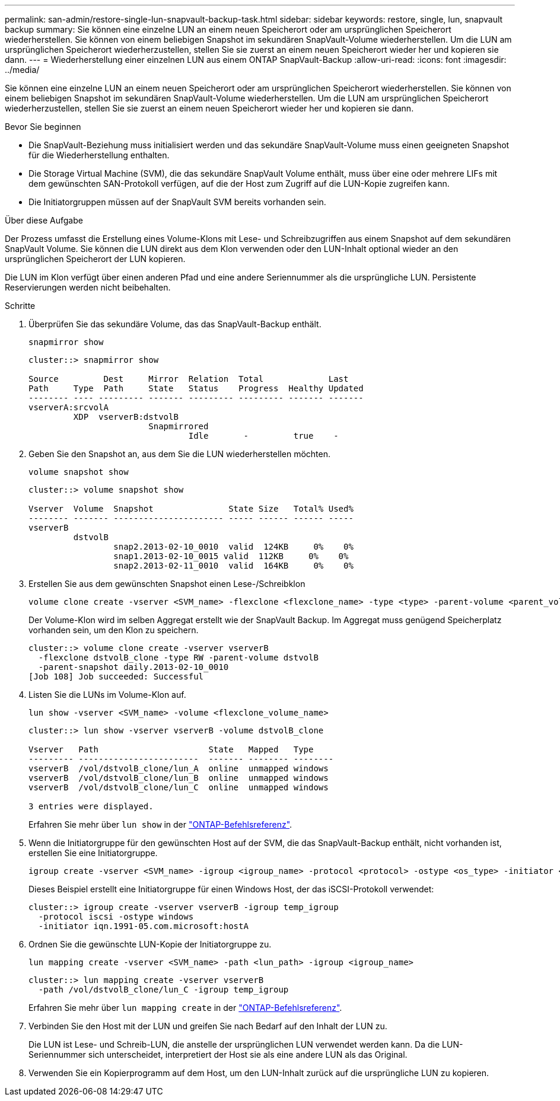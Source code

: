 ---
permalink: san-admin/restore-single-lun-snapvault-backup-task.html 
sidebar: sidebar 
keywords: restore, single, lun, snapvault backup 
summary: Sie können eine einzelne LUN an einem neuen Speicherort oder am ursprünglichen Speicherort wiederherstellen. Sie können von einem beliebigen Snapshot im sekundären SnapVault-Volume wiederherstellen. Um die LUN am ursprünglichen Speicherort wiederherzustellen, stellen Sie sie zuerst an einem neuen Speicherort wieder her und kopieren sie dann. 
---
= Wiederherstellung einer einzelnen LUN aus einem ONTAP SnapVault-Backup
:allow-uri-read: 
:icons: font
:imagesdir: ../media/


[role="lead"]
Sie können eine einzelne LUN an einem neuen Speicherort oder am ursprünglichen Speicherort wiederherstellen. Sie können von einem beliebigen Snapshot im sekundären SnapVault-Volume wiederherstellen. Um die LUN am ursprünglichen Speicherort wiederherzustellen, stellen Sie sie zuerst an einem neuen Speicherort wieder her und kopieren sie dann.

.Bevor Sie beginnen
* Die SnapVault-Beziehung muss initialisiert werden und das sekundäre SnapVault-Volume muss einen geeigneten Snapshot für die Wiederherstellung enthalten.
* Die Storage Virtual Machine (SVM), die das sekundäre SnapVault Volume enthält, muss über eine oder mehrere LIFs mit dem gewünschten SAN-Protokoll verfügen, auf die der Host zum Zugriff auf die LUN-Kopie zugreifen kann.
* Die Initiatorgruppen müssen auf der SnapVault SVM bereits vorhanden sein.


.Über diese Aufgabe
Der Prozess umfasst die Erstellung eines Volume-Klons mit Lese- und Schreibzugriffen aus einem Snapshot auf dem sekundären SnapVault Volume. Sie können die LUN direkt aus dem Klon verwenden oder den LUN-Inhalt optional wieder an den ursprünglichen Speicherort der LUN kopieren.

Die LUN im Klon verfügt über einen anderen Pfad und eine andere Seriennummer als die ursprüngliche LUN. Persistente Reservierungen werden nicht beibehalten.

.Schritte
. Überprüfen Sie das sekundäre Volume, das das SnapVault-Backup enthält.
+
[source, cli]
----
snapmirror show
----
+
[listing]
----
cluster::> snapmirror show

Source         Dest     Mirror  Relation  Total             Last
Path     Type  Path     State   Status    Progress  Healthy Updated
-------- ---- --------- ------- --------- --------- ------- -------
vserverA:srcvolA
         XDP  vserverB:dstvolB
                        Snapmirrored
                                Idle       -         true    -
----
. Geben Sie den Snapshot an, aus dem Sie die LUN wiederherstellen möchten.
+
[source, cli]
----
volume snapshot show
----
+
[listing]
----
cluster::> volume snapshot show

Vserver  Volume  Snapshot               State Size   Total% Used%
-------- ------- ---------------------- ----- ------ ------ -----
vserverB
         dstvolB
                 snap2.2013-02-10_0010  valid  124KB     0%    0%
                 snap1.2013-02-10_0015 valid  112KB     0%    0%
                 snap2.2013-02-11_0010  valid  164KB     0%    0%
----
. Erstellen Sie aus dem gewünschten Snapshot einen Lese-/Schreibklon
+
[source, cli]
----
volume clone create -vserver <SVM_name> -flexclone <flexclone_name> -type <type> -parent-volume <parent_volume_name> -parent-snapshot <snapshot_name>
----
+
Der Volume-Klon wird im selben Aggregat erstellt wie der SnapVault Backup. Im Aggregat muss genügend Speicherplatz vorhanden sein, um den Klon zu speichern.

+
[listing]
----
cluster::> volume clone create -vserver vserverB
  -flexclone dstvolB_clone -type RW -parent-volume dstvolB
  -parent-snapshot daily.2013-02-10_0010
[Job 108] Job succeeded: Successful
----
. Listen Sie die LUNs im Volume-Klon auf.
+
[source, cli]
----
lun show -vserver <SVM_name> -volume <flexclone_volume_name>
----
+
[listing]
----
cluster::> lun show -vserver vserverB -volume dstvolB_clone

Vserver   Path                      State   Mapped   Type
--------- ------------------------  ------- -------- --------
vserverB  /vol/dstvolB_clone/lun_A  online  unmapped windows
vserverB  /vol/dstvolB_clone/lun_B  online  unmapped windows
vserverB  /vol/dstvolB_clone/lun_C  online  unmapped windows

3 entries were displayed.
----
+
Erfahren Sie mehr über `lun show` in der link:https://docs.netapp.com/us-en/ontap-cli/lun-show.html["ONTAP-Befehlsreferenz"^].

. Wenn die Initiatorgruppe für den gewünschten Host auf der SVM, die das SnapVault-Backup enthält, nicht vorhanden ist, erstellen Sie eine Initiatorgruppe.
+
[source, cli]
----
igroup create -vserver <SVM_name> -igroup <igroup_name> -protocol <protocol> -ostype <os_type> -initiator <initiator_name>
----
+
Dieses Beispiel erstellt eine Initiatorgruppe für einen Windows Host, der das iSCSI-Protokoll verwendet:

+
[listing]
----
cluster::> igroup create -vserver vserverB -igroup temp_igroup
  -protocol iscsi -ostype windows
  -initiator iqn.1991-05.com.microsoft:hostA
----
. Ordnen Sie die gewünschte LUN-Kopie der Initiatorgruppe zu.
+
[source, cli]
----
lun mapping create -vserver <SVM_name> -path <lun_path> -igroup <igroup_name>
----
+
[listing]
----
cluster::> lun mapping create -vserver vserverB
  -path /vol/dstvolB_clone/lun_C -igroup temp_igroup
----
+
Erfahren Sie mehr über `lun mapping create` in der link:https://docs.netapp.com/us-en/ontap-cli/lun-mapping-create.html["ONTAP-Befehlsreferenz"^].

. Verbinden Sie den Host mit der LUN und greifen Sie nach Bedarf auf den Inhalt der LUN zu.
+
Die LUN ist Lese- und Schreib-LUN, die anstelle der ursprünglichen LUN verwendet werden kann. Da die LUN-Seriennummer sich unterscheidet, interpretiert der Host sie als eine andere LUN als das Original.

. Verwenden Sie ein Kopierprogramm auf dem Host, um den LUN-Inhalt zurück auf die ursprüngliche LUN zu kopieren.

